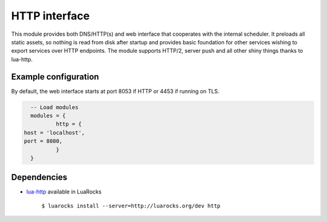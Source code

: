 .. _mod-http:

HTTP interface
--------------

This module provides both DNS/HTTP(s) and web interface that cooperates with the internal
scheduler. It preloads all static assets, so nothing is read from disk after startup and
provides basic foundation for other services wishing to export services over HTTP endpoints.
The module supports HTTP/2, server push and all other shiny things thanks to lua-http.

Example configuration
^^^^^^^^^^^^^^^^^^^^^

By default, the web interface starts at port 8053 if HTTP or 4453 if running on TLS.

.. code-block:: lua

	-- Load modules
	modules = {
		http = {
      host = 'localhost',
      port = 8080,
		}
	}

Dependencies
^^^^^^^^^^^^

* `lua-http <https://github.com/daurnimator/lua-http>`_ available in LuaRocks

    ``$ luarocks install --server=http://luarocks.org/dev http``